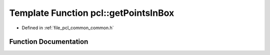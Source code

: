 .. _exhale_function_group__common_1gab831a44b375fa7e6bada740d1d17e247:

Template Function pcl::getPointsInBox
=====================================

- Defined in :ref:`file_pcl_common_common.h`


Function Documentation
----------------------


.. doxygenfunction:: pcl::getPointsInBox(const pcl::PointCloud<PointT>&, Eigen::Vector4f&, Eigen::Vector4f&, std::vector<int>&)

